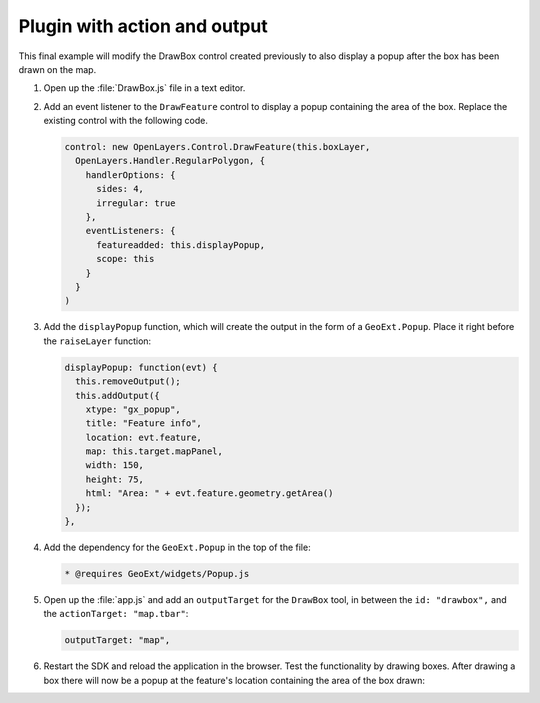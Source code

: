 .. _apps.plugincreate.actionoutput:


Plugin with action and output
=============================

This final example will modify the DrawBox control created previously to also display a popup after the box has been drawn on the map.

#. Open up the :file:`DrawBox.js` file in a text editor.

#. Add an event listener to the ``DrawFeature`` control to display a popup containing the area of the box. Replace the existing control with the following code.

   .. code-block:: javascript

      control: new OpenLayers.Control.DrawFeature(this.boxLayer,
        OpenLayers.Handler.RegularPolygon, {
          handlerOptions: {
            sides: 4,
            irregular: true
          },
          eventListeners: {
            featureadded: this.displayPopup,
            scope: this
          }
        }
      )

#. Add the ``displayPopup`` function, which will create the output in the form of a ``GeoExt.Popup``. Place it right before the ``raiseLayer`` function:

   .. code-block:: javascript

      displayPopup: function(evt) {
        this.removeOutput();
        this.addOutput({
          xtype: "gx_popup",
          title: "Feature info",
          location: evt.feature,
          map: this.target.mapPanel,
          width: 150,
          height: 75,
          html: "Area: " + evt.feature.geometry.getArea()
        });
      },

#. Add the dependency for the ``GeoExt.Popup`` in the top of the file:

   .. code-block:: javascript

      * @requires GeoExt/widgets/Popup.js

#. Open up the :file:`app.js` and add an ``outputTarget`` for the ``DrawBox`` tool, in between the ``id: "drawbox",`` and the ``actionTarget: "map.tbar"``:

   .. code-block:: javascript

      outputTarget: "map",

#. Restart the SDK and reload the application in the browser. Test the functionality by drawing boxes. After drawing a box there will now be a popup at the feature's location containing the area of the box drawn:

.. todo:: image showing this

.. todo:: in what units and why?

.. todo:: include complete scripts? and pull code from it?
